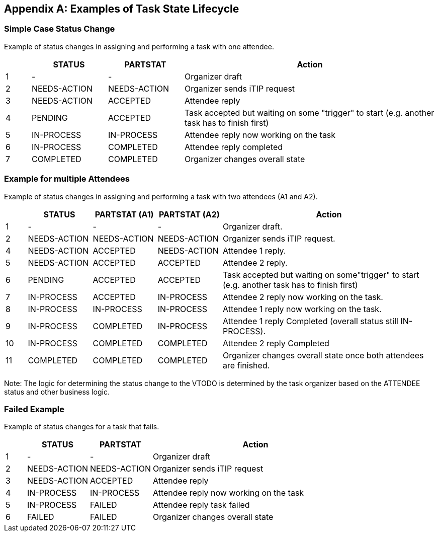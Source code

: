 
[#appendix-a]
[appendix,obligation=informative]
== Examples of Task State Lifecycle

=== Simple Case Status Change

Example of status changes in assigning and performing a task with one attendee.

[cols="1,3,3,10",options=header]
[frame="topbot",grid="none"]
|===
|  | STATUS   | PARTSTAT  | Action
| 1 | - |  - | Organizer draft
| 2 | NEEDS-ACTION  | NEEDS-ACTION  | Organizer sends iTIP request
| 3 | NEEDS-ACTION  | ACCEPTED        | Attendee reply
| 4 | PENDING       | ACCEPTED        | Task accepted but waiting on some "trigger" to start (e.g. another task has to finish first)
| 5 | IN-PROCESS    | IN-PROCESS      | Attendee reply now working on the task
| 6 | IN-PROCESS    | COMPLETED       | Attendee reply completed
| 7 | COMPLETED     | COMPLETED       | Organizer changes overall state
|===

=== Example for multiple Attendees

Example of status changes in assigning and performing a task with two attendees (A1 and A2).

[cols="1,3,3,3,10",options=header]
[frame="topbot",grid="none"]
|===
| | STATUS | PARTSTAT (A1) | PARTSTAT (A2) | Action
| 1 | - |  -  | - | Organizer draft.
| 2 | NEEDS-ACTION | NEEDS-ACTION  | NEEDS-ACTION | Organizer sends iTIP request.
| 4 | NEEDS-ACTION  |  ACCEPTED   |     NEEDS-ACTION | Attendee 1 reply.
| 5 | NEEDS-ACTION  | ACCEPTED      |  ACCEPTED  | Attendee 2 reply.
| 6 |  PENDING  |  ACCEPTED      |  ACCEPTED    | Task accepted but waiting on some"trigger" to start (e.g. another task has to finish first)
| 7 | IN-PROCESS |  ACCEPTED   |     IN-PROCESS | Attendee 2 reply now working on the task.
| 8 | IN-PROCESS |  IN-PROCESS |     IN-PROCESS| Attendee 1 reply now working on the task.
| 9 | IN-PROCESS    |  COMPLETED  |     IN-PROCESS| Attendee 1 reply Completed (overall status still IN-PROCESS).
| 10 | IN-PROCESS    |  COMPLETED     |  COMPLETED | Attendee 2 reply Completed
| 11 |  COMPLETED     |  COMPLETED     |  COMPLETED | Organizer changes overall state once both attendees are finished.
|===

Note: The logic for determining the status change to the VTODO is determined by the task organizer based on the ATTENDEE status and other business logic.

=== Failed Example

Example of status changes for a task that fails.

[cols="1,3,3,10",options=header]
[frame="topbot",grid="none"]
|===
| | STATUS  | PARTSTAT | Action
| 1 |  - | - | Organizer draft
| 2 |  NEEDS-ACTION   |     NEEDS-ACTION | Organizer sends iTIP request
| 3| NEEDS-ACTION  |  ACCEPTED  | Attendee reply
| 4| IN-PROCESS | IN-PROCESS | Attendee reply now working on the task
| 5| IN-PROCESS | FAILED  | Attendee reply task failed
| 6| FAILED | FAILED  | Organizer changes overall state
|===
